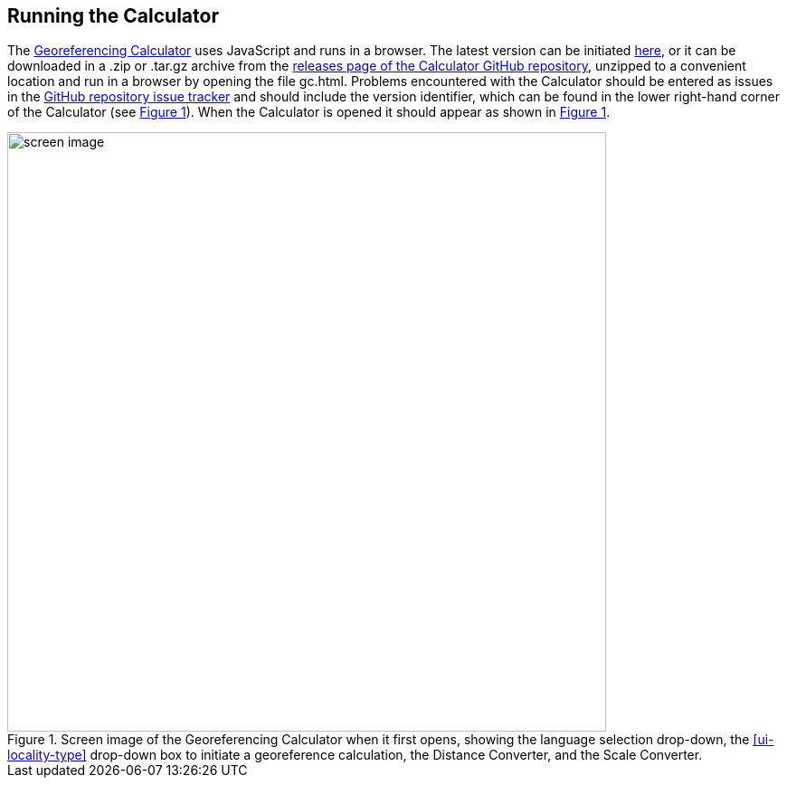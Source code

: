 [[running]]
== Running the Calculator

The http://georeferencing.org/georefcalculator/gc.html[Georeferencing Calculator^] uses JavaScript and runs in a browser. The latest version can be initiated http://georeferencing.org/georefcalculator/gc.html[here^], or it can be downloaded in a .zip or .tar.gz archive from the https://github.com/VertNet/georefcalculator/releases[releases page of the Calculator GitHub repository^], unzipped to a convenient location and run in a browser by opening the file gc.html. Problems encountered with the Calculator should be entered as issues in the https://github.com/VertNet/georefcalculator/issues[GitHub repository issue tracker^] and should include the version identifier, which can be found in the lower right-hand corner of the Calculator (see xref:img-screen-image[xrefstyle="short"]). When the Calculator is opened it should appear as shown in xref:img-screen-image[xrefstyle="short"].

[#img-screen-image]
.Screen image of the Georeferencing Calculator when it first opens, showing the language selection drop-down, the xref:ui-locality-type[role=ui-element] drop-down box to initiate a georeference calculation, the [ui-element]#Distance Converter#, and the [ui-element]#Scale Converter#.
image::img/web/screen-image.png[width=662,align="center"]
